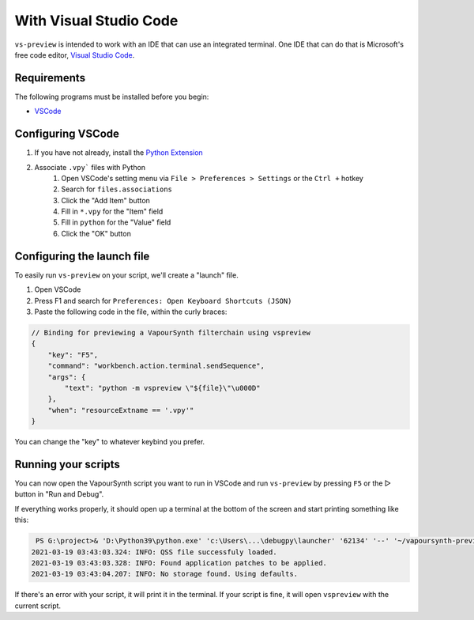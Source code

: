 With Visual Studio Code
-----------------------

``vs-preview`` is intended to work with an IDE that can use an integrated terminal.
One IDE that can do that is Microsoft's free code editor, `Visual Studio Code <https://code.visualstudio.com>`_.

Requirements
^^^^^^^^^^^^

The following programs must be installed before you begin:

* `VSCode <https://code.visualstudio.com/download>`_

Configuring VSCode
^^^^^^^^^^^^^^^^^^

1. If you have not already, install the `Python Extension <https://marketplace.visualstudio.com/items?itemName=ms-python.python>`_
2. Associate ``.vpy``` files with Python
    1. Open VSCode's setting menu via ``File > Preferences > Settings`` or the ``Ctrl +`` hotkey
    2. Search for ``files.associations``
    3. Click the "Add Item" button
    4. Fill in ``*.vpy`` for the "Item" field
    5. Fill in ``python`` for the "Value" field
    6. Click the "OK" button

Configuring the launch file
^^^^^^^^^^^^^^^^^^^^^^^^^^^

To easily run ``vs-preview`` on your script,
we'll create a "launch" file.

1. Open VSCode
2. Press F1 and search for ``Preferences: Open Keyboard Shortcuts (JSON)``
3. Paste the following code in the file, within the curly braces:

.. code-block:: json

    // Binding for previewing a VapourSynth filterchain using vspreview
    {
        "key": "F5",
        "command": "workbench.action.terminal.sendSequence",
        "args": {
            "text": "python -m vspreview \"${file}\"\u000D"
        },
        "when": "resourceExtname == '.vpy'"
    }

You can change the "key" to whatever keybind you prefer.

Running your scripts
^^^^^^^^^^^^^^^^^^^^

You can now open the VapourSynth script you want to run in VSCode
and run ``vs-preview`` by pressing ``F5`` or the ▷ button in "Run and Debug".

If everything works properly,
it should open up a terminal at the bottom of the screen
and start printing something like this:

.. code-block:: powershell

     PS G:\project>& 'D:\Python39\python.exe' 'c:\Users\...\debugpy\launcher' '62134' '--' '~/vapoursynth-preview/run.py' 'G:\project\episode_1_720p.vpy'
    2021-03-19 03:43:03.324: INFO: QSS file successfuly loaded.
    2021-03-19 03:43:03.328: INFO: Found application patches to be applied.
    2021-03-19 03:43:04.207: INFO: No storage found. Using defaults.

If there's an error with your script,
it will print it in the terminal.
If your script is fine,
it will open ``vspreview`` with the current script.
